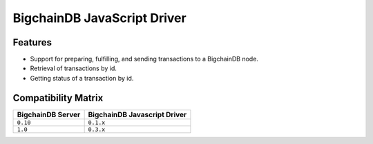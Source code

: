 BigchainDB JavaScript Driver
============================

.. image:: https://img.shields.io/npm/v/bigchaindb-driver.svg
			:target: https://www.npmjs.com/package/bigchaindb-driver

.. image:: https://codecov.io/gh/bigchaindb/js-bigchaindb-driver/branch/master/graph/badge.svg
			:target: https://codecov.io/gh/bigchaindb/js-bigchaindb-driver

.. image:: https://img.shields.io/badge/js-ascribe-39BA91.svg
			:target: https://github.com/ascribe/javascript

.. image:: https://travis-ci.org/bigchaindb/js-bigchaindb-driver.svg?branch=master
			:target: https://travis-ci.org/bigchaindb/js-bigchaindb-driver

.. image:: https://badges.greenkeeper.io/bigchaindb/js-bigchaindb-driver.svg
			:target: https://greenkeeper.io/

Features
--------

* Support for preparing, fulfilling, and sending transactions to a BigchainDB
  node.
* Retrieval of transactions by id.
* Getting status of a transaction by id.

Compatibility Matrix
--------------------

+-----------------------+----------------------------------+
| **BigchainDB Server** | **BigchainDB Javascript Driver** |
+=======================+==================================+
| ``0.10``              | ``0.1.x``                        |
+-----------------------+----------------------------------+
| ``1.0``               | ``0.3.x``                        |
+-----------------------+----------------------------------+
